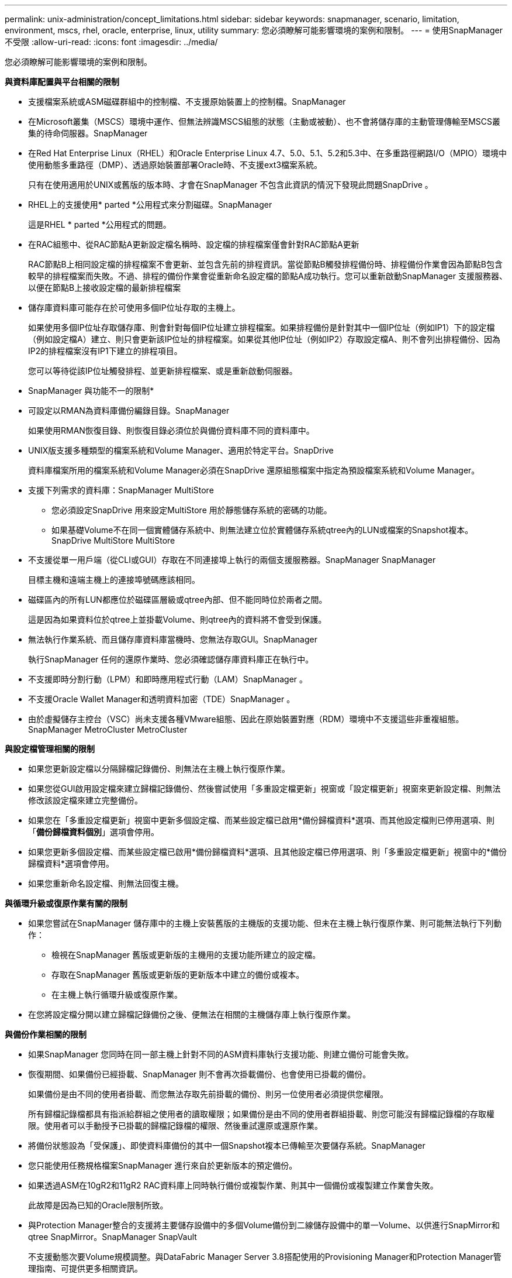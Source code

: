 ---
permalink: unix-administration/concept_limitations.html 
sidebar: sidebar 
keywords: snapmanager, scenario, limitation, environment, mscs, rhel, oracle, enterprise, linux, utility 
summary: 您必須瞭解可能影響環境的案例和限制。 
---
= 使用SnapManager 不受限
:allow-uri-read: 
:icons: font
:imagesdir: ../media/


[role="lead"]
您必須瞭解可能影響環境的案例和限制。

*與資料庫配置與平台相關的限制*

* 支援檔案系統或ASM磁碟群組中的控制檔、不支援原始裝置上的控制檔。SnapManager
* 在Microsoft叢集（MSCS）環境中運作、但無法辨識MSCS組態的狀態（主動或被動）、也不會將儲存庫的主動管理傳輸至MSCS叢集的待命伺服器。SnapManager
* 在Red Hat Enterprise Linux（RHEL）和Oracle Enterprise Linux 4.7、5.0、5.1、5.2和5.3中、在多重路徑網路I/O（MPIO）環境中使用動態多重路徑（DMP）、透過原始裝置部署Oracle時、不支援ext3檔案系統。
+
只有在使用適用於UNIX或舊版的版本時、才會在SnapManager 不包含此資訊的情況下發現此問題SnapDrive 。

* RHEL上的支援使用* parted *公用程式來分割磁碟。SnapManager
+
這是RHEL * parted *公用程式的問題。

* 在RAC組態中、從RAC節點A更新設定檔名稱時、設定檔的排程檔案僅會針對RAC節點A更新
+
RAC節點B上相同設定檔的排程檔案不會更新、並包含先前的排程資訊。當從節點B觸發排程備份時、排程備份作業會因為節點B包含較早的排程檔案而失敗。不過、排程的備份作業會從重新命名設定檔的節點A成功執行。您可以重新啟動SnapManager 支援服務器、以便在節點B上接收設定檔的最新排程檔案

* 儲存庫資料庫可能存在於可使用多個IP位址存取的主機上。
+
如果使用多個IP位址存取儲存庫、則會針對每個IP位址建立排程檔案。如果排程備份是針對其中一個IP位址（例如IP1）下的設定檔（例如設定檔A）建立、則只會更新該IP位址的排程檔案。如果從其他IP位址（例如IP2）存取設定檔A、則不會列出排程備份、因為IP2的排程檔案沒有IP1下建立的排程項目。

+
您可以等待從該IP位址觸發排程、並更新排程檔案、或是重新啟動伺服器。



* SnapManager 與功能不一的限制*

* 可設定以RMAN為資料庫備份編錄目錄。SnapManager
+
如果使用RMAN恢復目錄、則恢復目錄必須位於與備份資料庫不同的資料庫中。

* UNIX版支援多種類型的檔案系統和Volume Manager、適用於特定平台。SnapDrive
+
資料庫檔案所用的檔案系統和Volume Manager必須在SnapDrive 還原組態檔案中指定為預設檔案系統和Volume Manager。

* 支援下列需求的資料庫：SnapManager MultiStore
+
** 您必須設定SnapDrive 用來設定MultiStore 用於靜態儲存系統的密碼的功能。
** 如果基礎Volume不在同一個實體儲存系統中、則無法建立位於實體儲存系統qtree內的LUN或檔案的Snapshot複本。SnapDrive MultiStore MultiStore


* 不支援從單一用戶端（從CLI或GUI）存取在不同連接埠上執行的兩個支援服務器。SnapManager SnapManager
+
目標主機和遠端主機上的連接埠號碼應該相同。

* 磁碟區內的所有LUN都應位於磁碟區層級或qtree內部、但不能同時位於兩者之間。
+
這是因為如果資料位於qtree上並掛載Volume、則qtree內的資料將不會受到保護。

* 無法執行作業系統、而且儲存庫資料庫當機時、您無法存取GUI。SnapManager
+
執行SnapManager 任何的還原作業時、您必須確認儲存庫資料庫正在執行中。

* 不支援即時分割行動（LPM）和即時應用程式行動（LAM）SnapManager 。
* 不支援Oracle Wallet Manager和透明資料加密（TDE）SnapManager 。
* 由於虛擬儲存主控台（VSC）尚未支援各種VMware組態、因此在原始裝置對應（RDM）環境中不支援這些非重複組態。SnapManager MetroCluster MetroCluster


*與設定檔管理相關的限制*

* 如果您更新設定檔以分隔歸檔記錄備份、則無法在主機上執行復原作業。
* 如果您從GUI啟用設定檔來建立歸檔記錄備份、然後嘗試使用「多重設定檔更新」視窗或「設定檔更新」視窗來更新設定檔、則無法修改該設定檔來建立完整備份。
* 如果您在「多重設定檔更新」視窗中更新多個設定檔、而某些設定檔已啟用*備份歸檔資料*選項、而其他設定檔則已停用選項、則「*備份歸檔資料個別*」選項會停用。
* 如果您更新多個設定檔、而某些設定檔已啟用*備份歸檔資料*選項、且其他設定檔已停用選項、則「多重設定檔更新」視窗中的*備份歸檔資料*選項會停用。
* 如果您重新命名設定檔、則無法回復主機。


*與循環升級或復原作業有關的限制*

* 如果您嘗試在SnapManager 儲存庫中的主機上安裝舊版的主機版的支援功能、但未在主機上執行復原作業、則可能無法執行下列動作：
+
** 檢視在SnapManager 舊版或更新版的主機用的支援功能所建立的設定檔。
** 存取在SnapManager 舊版或更新版的更新版本中建立的備份或複本。
** 在主機上執行循環升級或復原作業。


* 在您將設定檔分開以建立歸檔記錄備份之後、便無法在相關的主機儲存庫上執行復原作業。


*與備份作業相關的限制*

* 如果SnapManager 您同時在同一部主機上針對不同的ASM資料庫執行支援功能、則建立備份可能會失敗。
* 恢復期間、如果備份已經掛載、SnapManager 則不會再次掛載備份、也會使用已掛載的備份。
+
如果備份是由不同的使用者掛載、而您無法存取先前掛載的備份、則另一位使用者必須提供您權限。

+
所有歸檔記錄檔都具有指派給群組之使用者的讀取權限；如果備份是由不同的使用者群組掛載、則您可能沒有歸檔記錄檔的存取權限。使用者可以手動授予已掛載的歸檔記錄檔的權限、然後重試還原或還原作業。

* 將備份狀態設為「受保護」、即使資料庫備份的其中一個Snapshot複本已傳輸至次要儲存系統。SnapManager
* 您只能使用任務規格檔案SnapManager 進行來自於更新版本的預定備份。
* 如果透過ASM在10gR2和11gR2 RAC資料庫上同時執行備份或複製作業、則其中一個備份或複製建立作業會失敗。
+
此故障是因為已知的Oracle限制所致。

* 與Protection Manager整合的支援將主要儲存設備中的多個Volume備份到二線儲存設備中的單一Volume、以供進行SnapMirror和qtree SnapMirror。SnapManager SnapVault
+
不支援動態次要Volume規模調整。與DataFabric Manager Server 3.8搭配使用的Provisioning Manager和Protection Manager管理指南、可提供更多相關資訊。

* 不支援使用後處理指令碼來保存備份。SnapManager
* 如果儲存庫資料庫指向多個IP位址、而每個IP位址都有不同的主機名稱、則備份排程作業會針對一個IP位址成功、但對另一個IP位址失敗。
* 升級SnapManager 至支援版3.4或更新版本之後、無法SnapManager 更新任何使用支援版的後處理指令碼排程備份。
+
您必須刪除現有的排程並建立新的排程。



*與還原作業相關的限制*

* 當您使用間接方法執行還原作業、且還原所需的歸檔記錄檔只能在二線儲存系統的備份中使用時、SnapManager 無法恢復資料庫。
+
這是因為SnapManager 無法從次要儲存系統掛載歸檔記錄檔的備份。

* 當執行Volume還原作業時、在還原對應的備份之後所建立的歸檔記錄備份複本不會被清除。SnapManager
+
當資料檔案和歸檔記錄檔目的地存在於同一個磁碟區時、如果歸檔記錄檔目的地中沒有可用的歸檔記錄檔、則可透過Volume還原作業來還原資料檔案。在這種情況下、備份資料檔案後所建立的歸檔記錄Snapshot複本將會遺失。

+
您不應該從歸檔記錄目的地刪除所有的歸檔記錄檔。

* 在ASM環境中、如果Oracle叢集登錄（OCR）和投票磁碟檔案共存於具有資料檔案的磁碟群組、則快速還原預覽作業會顯示錯誤的檔案結構、以供用於OCRA和投票磁碟。


*與複製作業相關的限制*

* 由於包含彈性磁碟區的儲存系統能以快速的速度探索及處理inode、因此您無法檢視0到100之間的任何數值、以瞭解實體複本分割作業的進度。
* 不支援僅接收成功複製分割作業的電子郵件。SnapManager
* 僅支援分割FlexClone。SnapManager
* 複製使用外部歸檔記錄檔檔案位置的RAC資料庫線上備份、因為還原失敗而失敗。
+
複製失敗、因為Oracle無法從外部歸檔記錄位置找到及套用歸檔記錄檔以進行還原。這是Oracle限制。如需詳細資訊、請參閱Oracle錯誤ID：13528007。Oracle不會套用非預設位置的歸檔記錄 http://metalink.oracle.com/["Oracle支援網站"]。您必須擁有有效的Oracle Metalink使用者名稱和密碼。

* 不支援使用在發行版更新版本之前建立的實體複本規格XML檔案。SnapManager SnapManager
* 如果暫用資料表空間與資料檔案位置位於不同的位置、則複製作業會在資料檔案位置建立資料表空間。
+
不過、如果暫用資料表空間是位於資料檔案位置不同位置的Oracle託管檔案（OMF）、則複製作業不會在資料檔案位置建立資料表空間。OMF並非SnapManager 由功能不完善的管理。

* 如果您選取-resettlogs選項、則無法複製RAC資料庫。SnapManager


*歸檔記錄檔與備份的相關限制*

* 不支援剪除Flash恢復區域目的地的歸檔記錄檔。SnapManager
* 不支援從待命目的地剪除歸檔記錄檔。SnapManager
* 歸檔記錄備份會根據保留期間和預設的每小時保留類別來保留。
+
當使用SnapManager 還原CLI或GUI修改歸檔記錄備份保留類別時、修改後的保留類別不被視為備份、因為歸檔記錄備份會根據保留期間而保留。

* 如果您從歸檔記錄目的地刪除歸檔記錄檔、則歸檔記錄備份不會包含比遺失的歸檔記錄檔更舊的歸檔記錄檔。
+
如果缺少最新的歸檔記錄檔、則歸檔記錄備份作業會失敗。

* 如果您從歸檔記錄目的地刪除歸檔記錄檔、則保存檔記錄檔的剪除將會失敗。
* 即使您從歸檔記錄目的地刪除歸檔記錄檔、或當歸檔記錄檔檔案毀損時、此功能也能整合歸檔記錄備份。SnapManager


*與變更目標資料庫主機名稱相關的限制*

當您變更目標資料庫主機名稱時、不支援下列SnapManager 的支援功能：

* 變更SnapManager 目標資料庫主機名稱、從無法使用的圖形化圖形使用者介面。
* 更新設定檔的目標資料庫主機名稱後、將儲存庫資料庫復原。
* 同時更新新目標資料庫主機名稱的多個設定檔。
* 執行SnapManager 任何功能不全的作業時、請變更目標資料庫主機名稱。


* SnapManager 與不實CLI或圖形使用者介面相關的限制*

* 從該圖形化介面產生的設定檔建立作業所用的指令程式不具備歷程組態選項。SnapManager SnapManager
+
您無法使用profile create命令、從SnapManager CLI設定歷程記錄保留設定。

* 當UNIX用戶端上沒有可用的Java執行時間環境（JRE）時、無法在Mozilla Firefox中顯示GUI。SnapManager
* 使用SnapManager S還原CLI更新目標資料庫主機名稱時、如果有一SnapManager 或多個開放式的還原GUI工作階段、則所有開啟SnapManager 的還原GUI工作階段都無法回應。


* SnapMirror和SnapVault S基 類*的相關限制

* 如果您使用以7-Mode運作的功能、則不支援使用支援的指令碼。SnapVault Data ONTAP
* 如果您使用ONTAP 的是Sellse,則無法對SnapRestore 建立SnapMirror關係的磁碟區所建立的備份執行Volume Based（VBRSR）。
+
這是因為ONTAP 部分限制、這不允許您在執行VBRSR時中斷關係。不過、只有在建立了磁碟區SnapVault 之間的關聯之後、您才能在上次或最近建立的備份上執行VBRSR。

* 如果您使用Data ONTAP 以7-Mode運作的功能進行支援、並想在建立SnapMirror關係的磁碟區中建立備份時執行VBRSR、您可以將overr-vbsr-SnapMirror檢查選項設為On in SnapDrive the Sfor UNIX。
+
此功能的相關資訊請參閱《》。SnapDrive

* 在某些情況下、當磁碟區SnapVault 建立了彼此的關聯時、您無法刪除與第一個Snapshot複本相關的最後一個備份。
+
您只能在中斷關係時刪除備份。此問題是因為ONTAP 基礎Snapshot複本的不一致限制。在SnapMirror關係中、基礎Snapshot複本是由SnapMirror引擎所建立、SnapVault 而在整個過程中、基礎Snapshot複本是使用SnapManager SnapMirror所建立的備份。每次更新時、基礎Snapshot複本都會指向使用SnapManager 介紹所建立的最新備份。



*資料保護待命資料庫的相關限制*

* 不支援邏輯資料保護待命資料庫。SnapManager
* 不支援Active Data Guard待命資料庫。SnapManager
* 不允許線上備份Data Guard待命資料庫。SnapManager
* 不允許部分備份Data Guard待命資料庫。SnapManager
* 不允許還原Data Guard待命資料庫。SnapManager
* 不允許剪除Data Guard待命資料庫的歸檔記錄檔。SnapManager
* 不支援Data Guard Broker。SnapManager


*相關資訊*

http://mysupport.netapp.com/["NetApp支援網站上的文件：mysupport.netapp.com"]
